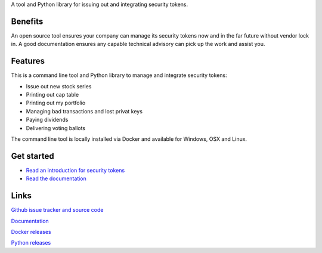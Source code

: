 A tool and Python library for issuing out and integrating security tokens.


.. image:: https://badges.gitter.im/TokenMarketNet/sto.svg
   :alt: Join the chat at https://gitter.im/security-token/Lobby
   :target: https://gitter.im/security-token/Lobby

.. image:: https://img.shields.io/travis/TokenMarketNet/sto.svg
        :target: https://travis-ci.org/TokenMarketNet/sto


Benefits
========

An open source tool ensures your company can manage its security tokens now and in the far future without vendor lock in. A good documentation ensures any capable technical advisory can pick up the work and assist you.

Features
========

This is a command line tool and Python library to manage and integrate security tokens:

* Issue out new stock series

* Printing out cap table

* Printing out my portfolio

* Managing bad transactions and lost privat keys

* Paying dividends

* Delivering voting ballots

The command line tool is locally installed via Docker and available for Windows, OSX and Linux.

Get started
===========

* `Read an introduction for security tokens <https://tokenmarket.net/news/security-tokens/what-are-security-tokens/>`_

* `Read the documentation <https://tokenmarket.net/news/security-tokens/what-are-security-tokens/>`_

Links
=====

`Github issue tracker and source code <https://github.com/tokenmarketnet/sto>`_

`Documentation <https://security-token.readthedocs.io/en/latest/>`_

`Docker releases <https://hub.docker.com/r/miohtama/sto/>`_

`Python releases <https://pypi.org/project/sto/>`_









